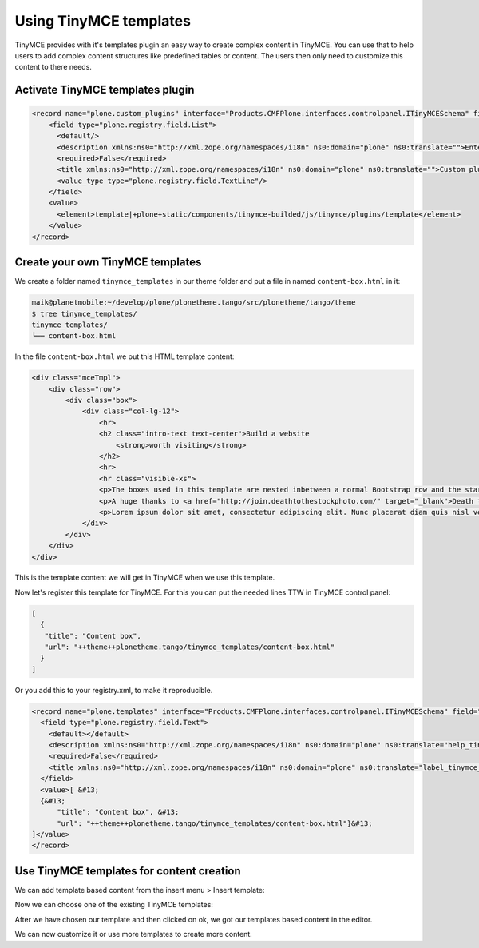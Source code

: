 =======================
Using TinyMCE templates
=======================

TinyMCE provides with it's templates plugin an easy way to create complex content in TinyMCE.
You can use that to help users to add complex content structures like predefined tables or content.
The users then only need to customize this content to there needs.

Activate TinyMCE templates plugin
=================================

.. code-block:: xml

   <record name="plone.custom_plugins" interface="Products.CMFPlone.interfaces.controlpanel.ITinyMCESchema" field="custom_plugins">
       <field type="plone.registry.field.List">
         <default/>
         <description xmlns:ns0="http://xml.zope.org/namespaces/i18n" ns0:domain="plone" ns0:translate="">Enter a list of custom plugins which will be loaded in the editor. Format is pluginname|location, one per line.</description>
         <required>False</required>
         <title xmlns:ns0="http://xml.zope.org/namespaces/i18n" ns0:domain="plone" ns0:translate="">Custom plugins</title>
         <value_type type="plone.registry.field.TextLine"/>
       </field>
       <value>
         <element>template|+plone+static/components/tinymce-builded/js/tinymce/plugins/template</element>
       </value>
   </record>

Create your own TinyMCE templates
=================================

We create a folder named ``tinymce_templates`` in our theme folder and put a file in named ``content-box.html`` in it:

.. code-block:: bash

   maik@planetmobile:~/develop/plone/plonetheme.tango/src/plonetheme/tango/theme
   $ tree tinymce_templates/
   tinymce_templates/
   └── content-box.html

In the file ``content-box.html`` we put this HTML template content:

.. code-block:: html

   <div class="mceTmpl">
       <div class="row">
           <div class="box">
               <div class="col-lg-12">
                   <hr>
                   <h2 class="intro-text text-center">Build a website
                       <strong>worth visiting</strong>
                   </h2>
                   <hr>
                   <hr class="visible-xs">
                   <p>The boxes used in this template are nested inbetween a normal Bootstrap row and the start of your column layout. The boxes will be full-width boxes, so if you want to make them smaller then you will need to customize.</p>
                   <p>A huge thanks to <a href="http://join.deathtothestockphoto.com/" target="_blank">Death to the Stock Photo</a> for allowing us to use the beautiful photos that make this template really come to life. When using this template, make sure your photos are decent. Also make sure that the file size on your photos is kept to a minumum to keep load times to a minimum.</p>
                   <p>Lorem ipsum dolor sit amet, consectetur adipiscing elit. Nunc placerat diam quis nisl vestibulum dignissim. In hac habitasse platea dictumst. Interdum et malesuada fames ac ante ipsum primis in faucibus. Pellentesque habitant morbi tristique senectus et netus et malesuada fames ac turpis egestas.</p>
               </div>
           </div>
       </div>
   </div>

This is the template content we will get in TinyMCE when we use this template.

Now let's register this template for TinyMCE. For this you can put the needed lines TTW in TinyMCE control panel:

.. code-block:: json

   [
     {
      "title": "Content box",
      "url": "++theme++plonetheme.tango/tinymce_templates/content-box.html"
     }
   ]

Or you add this to your registry.xml, to make it reproducible.

.. code-block:: xml

   <record name="plone.templates" interface="Products.CMFPlone.interfaces.controlpanel.ITinyMCESchema" field="templates">
     <field type="plone.registry.field.Text">
       <default></default>
       <description xmlns:ns0="http://xml.zope.org/namespaces/i18n" ns0:domain="plone" ns0:translate="help_tinymce_templates">Enter the list of templates in json format                 http://www.tinymce.com/wiki.php/Plugin:template</description>
       <required>False</required>
       <title xmlns:ns0="http://xml.zope.org/namespaces/i18n" ns0:domain="plone" ns0:translate="label_tinymce_templates">Templates</title>
     </field>
     <value>[ &#13;
     {&#13;
         "title": "Content box", &#13;
         "url": "++theme++plonetheme.tango/tinymce_templates/content-box.html"}&#13;
   ]</value>
   </record>

Use TinyMCE templates for content creation
==========================================

We can add template based content from the insert menu > Insert template:

.. image:: _static/theming-tinymce-insert-template.jpg

Now we can choose one of the existing TinyMCE templates:

.. image:: _static/theming-tinymce-choose-template.jpg

After we have chosen our template and then clicked on ok, we got our templates based content in the editor.

.. image:: _static/theming-tinymce-insert-template-result.jpg

We can now customize it or use more templates to create more content.
